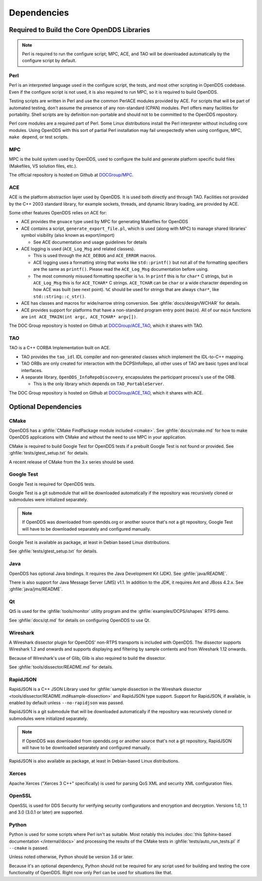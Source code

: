 ############
Dependencies
############

********************************************
Required to Build the Core OpenDDS Libraries
********************************************

.. note:: Perl is required to run the configure script; MPC, ACE, and TAO will be downloaded automatically by the configure script by default.

.. _dependencies-perl:

Perl
====

Perl is an interpreted language used in the configure script, the tests, and most other scripting in OpenDDS codebase.
Even if the configure script is not used, it is also required to run MPC, so it is required to build OpenDDS.

Testing scripts are written in Perl and use the common PerlACE modules provided by ACE.
For scripts that will be part of automated testing, don't assume the presence of any non-standard (CPAN) modules.
Perl offers many facilities for portability.
Shell scripts are by definition non-portable and should not to be committed to the OpenDDS repository.

Perl core modules are a required part of Perl.
Some Linux distributions install the Perl interpreter without including core modules.
Using OpenDDS with this sort of partial Perl installation may fail unexpectedly when using configure, MPC, ``make depend``, or test scripts.

.. _dependencies-mpc:

MPC
===

MPC is the build system used by OpenDDS, used to configure the build and generate platform specific build files (Makefiles, VS solution files, etc.).

The official repository is hosted on Github at `DOCGroup/MPC <https://github.com/DOCGroup/MPC>`__.

.. _dependencies-ace:

ACE
===

ACE is the platform abstraction layer used by OpenDDS.
It is used both directly and through TAO. Facilities not provided by the C++ 2003 standard library, for example sockets, threads, and dynamic library loading, are provided by ACE.

Some other features OpenDDS relies on ACE for:

- ACE provides the ``gnuace`` type used by MPC for generating Makefiles for OpenDDS
- ACE contains a script, ``generate_export_file.pl``, which is used (along with MPC) to manage shared libraries' symbol visibility (also known as export/import)

  - See ACE documentation and usage guidelines for details

- ACE logging is used (``ACE_Log_Msg`` and related classes).

  - This is used through the ``ACE_DEBUG`` and ``ACE_ERROR`` macros.
  - ACE logging uses a formatting string that works like ``std::printf()`` but not all of the formatting specifiers are the same as ``printf()``.
    Please read the ``ACE_Log_Msg`` documentation before using.
  - The most commonly misused formatting specifier is ``%s``.
    In ``printf`` this is for ``char*`` C strings, but in ``ACE_Log_Msg`` this is for ``ACE_TCHAR*`` C strings.
    ``ACE_TCHAR`` can be ``char`` or a wide character depending on how ACE was built (see next point).
    ``%C`` should be used for strings that are always ``char*``, like ``std::string::c_str()``.

- ACE has classes and macros for wide/narrow string conversion.
  See :ghfile:`docs/design/WCHAR` for details.
- ACE provides support for platforms that have a non-standard program entry point (``main``).
  All of our ``main`` functions are ``int ACE_TMAIN(int argc, ACE_TCHAR* argv[])``.

The DOC Group repository is hosted on Github at `DOCGroup/ACE_TAO <https://github.com/DOCGroup/ACE_TAO>`__, which it shares with TAO.

.. _dependencies-tao:

TAO
===

TAO is a C++ CORBA Implementation built on ACE.

- TAO provides the ``tao_idl`` IDL compiler and non-generated classes which implement the IDL-to-C++ mapping.
- TAO ORBs are only created for interaction with the DCPSInfoRepo, all other uses of TAO are basic types and local interfaces.
- A separate library, ``OpenDDS_InfoRepoDiscovery``, encapsulates the participant process's use of the ORB.

  - This is the only library which depends on ``TAO_PortableServer``.

The DOC Group repository is hosted on Github at `DOCGroup/ACE_TAO <https://github.com/DOCGroup/ACE_TAO>`__, which it shares with ACE.

*********************
Optional Dependencies
*********************

CMake
=====

OpenDDS has a :ghfile:`CMake FindPackage module included <cmake>`.
See :ghfile:`docs/cmake.md` for how to make OpenDDS applications with CMake and without the need to use MPC in your application.

CMake is required to build Google Test for OpenDDS tests if a prebuilt Google Test is not found or provided.
See :ghfile:`tests/gtest_setup.txt` for details.

A recent release of CMake from the 3.x series should be used.

Google Test
===========

Google Test is required for OpenDDS tests.

Google Test is a git submodule that will be downloaded automatically if the repository was recursively cloned or submodules were initialized separately.

.. note:: If OpenDDS was downloaded from opendds.org or another source that's not a git repository, Google Test will have to be downloaded separately and configured manually.

Google Test is available as package, at least in Debian based Linux distributions.

See :ghfile:`tests/gtest_setup.txt` for details.

Java
====

OpenDDS has optional Java bindings.
It requires the Java Development Kit (JDK).
See :ghfile:`java/README`.

There is also support for Java Message Server (JMS) v1.1.
In addition to the JDK, it requires Ant and JBoss 4.2.x. See :ghfile:`java/jms/README`.

Qt
==

Qt5 is used for the :ghfile:`tools/monitor` utility program and the :ghfile:`examples/DCPS/ishapes` RTPS demo.

See :ghfile:`docs/qt.md` for details on configuring OpenDDS to use Qt.

Wireshark
=========

A Wireshark dissector plugin for OpenDDS' non-RTPS transports is included with OpenDDS.
The dissector supports Wireshark 1.2 and onwards and supports displaying and filtering by sample contents and from Wireshark 1.12 onwards.

Because of Wireshark's use of Glib, Glib is also required to build the dissector.

See :ghfile:`tools/dissector/README.md` for details.

RapidJSON
=========

RapidJSON is a C++ JSON Library used for :ghfile:`sample dissection in the Wireshark dissector <tools/dissector/README.md#sample-dissection>` and RapidJSON type support.
Support for RapidJSON, if available, is enabled by default unless ``--no-rapidjson`` was passed.

RapidJSON is a git submodule that will be downloaded automatically if the repository was recursively cloned or submodules were initialized separately.

.. note:: If OpenDDS was downloaded from opendds.org or another source that's not a git repository, RapidJSON will have to be downloaded separately and configured manually.

RapidJSON is also available as package, at least in Debian-based Linux distributions.

Xerces
======

Apache Xerces ("Xerces 3 C++" specifically) is used for parsing QoS XML and security XML configuration files.

OpenSSL
=======

OpenSSL is used for DDS Security for verifying security configurations and encryption and decryption.
Versions 1.0, 1.1 and 3.0 (3.0.1 or later) are supported.

Python
======

Python is used for some scripts where Perl isn't as suitable.
Most notably this includes :doc:`this Sphinx-based documentation </internal/docs>` and processing the results of the CMake tests in :ghfile:`tests/auto_run_tests.pl` if ``--cmake`` is passed.

Unless noted otherwise, Python should be version 3.6 or later.

Because it's an optional dependency, Python should not be required for any script used for building and testing the core functionality of OpenDDS.
Right now only Perl can be used for situations like that.
